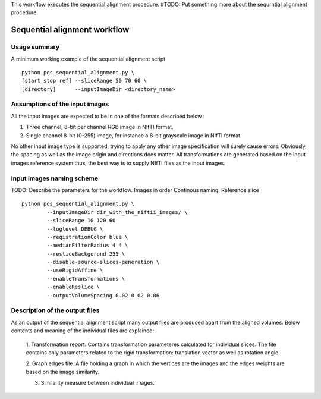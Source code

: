 This workflow executes the sequential alignment procedure.
#TODO: Put something more about the sequrntial alignment procedure.


Sequential alignment workflow
=======================================

.. highlight:: bash

Usage summary
-------------

A minimum working example of the sequential alignment script ::

    python pos_sequential_alignment.py \
    [start stop ref] --sliceRange 50 70 60 \
    [directory]      --inputImageDir <directory_name>


Assumptions of the input images
--------------------------------------

All the input images are expected to be in one of the formats described below :

1. Three channel, 8-bit per channel RGB image in NIfTI format.
2. Single channel 8-bit (0-255) image, for instance a 8-bit grayscale image
   in NIfTI format.

No other input image type is supported, trying to apply any other image
specification will surely cause errors. Obviously, the spacing as well as the
image origin and directions does matter. All transformations are generated based
on the input images reference system thus, the best way is to supply NIfTI files
as the input images.


Input images naming scheme
--------------------------

TODO: Describe the parameters for the workflow.
Images in order Continous naming, Reference slice ::

    python pos_sequential_alignment.py \
            --inputImageDir dir_with_the_niftii_images/ \
            --sliceRange 10 120 60
            --loglevel DEBUG \
            --registrationColor blue \
            --medianFilterRadius 4 4 \
            --resliceBackgorund 255 \
            --disable-source-slices-generation \
            --useRigidAffine \
            --enableTransformations \
            --enableReslice \
            --outputVolumeSpacing 0.02 0.02 0.06


Description of the output files
-------------------------------

As an output of the sequential alignment script many output files are produced
apart from the aligned volumes. Below contents and meaning of the individual
files are explained:

    1. Transformation report: Contains transformation parameteres calculated
    for individual slices. The file contains only parameters related to the
    rigid transformation: translation vector as well as rotation angle.

    2. Graph edges file. A file holding a graph in which the vertices are the
    images and the edges weights are based on the image similarity.

    3. Similarity measure between individual images.

